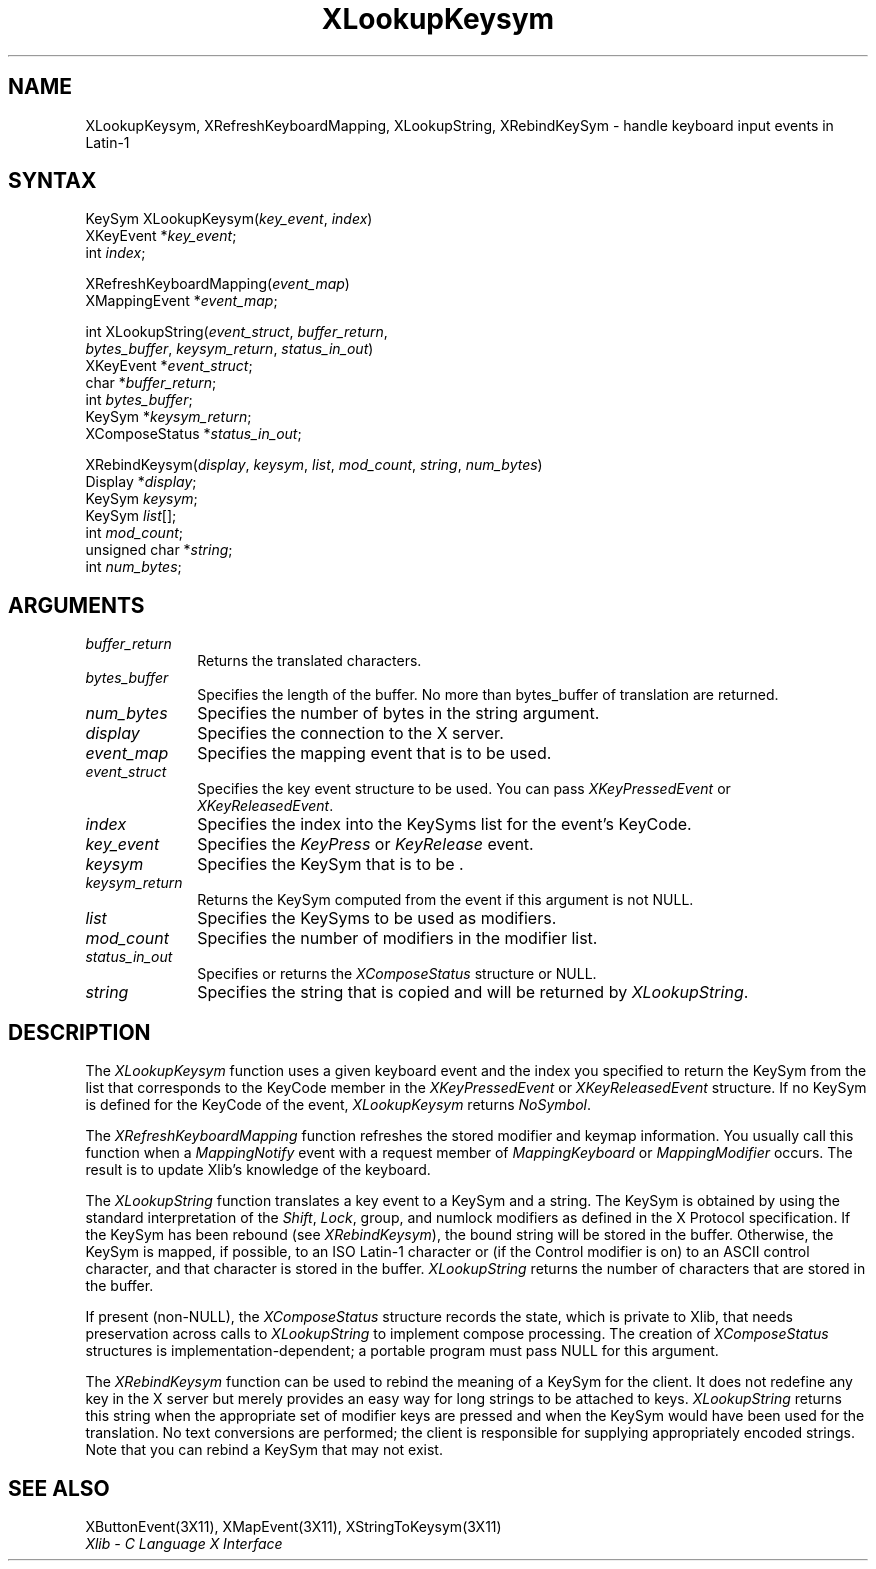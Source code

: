 .\" Copyright \(co 1985, 1986, 1987, 1988, 1989, 1990, 1991, 1994, 1996 X Consortium
.\"
.\" Permission is hereby granted, free of charge, to any person obtaining
.\" a copy of this software and associated documentation files (the
.\" "Software"), to deal in the Software without restriction, including
.\" without limitation the rights to use, copy, modify, merge, publish,
.\" distribute, sublicense, and/or sell copies of the Software, and to
.\" permit persons to whom the Software is furnished to do so, subject to
.\" the following conditions:
.\"
.\" The above copyright notice and this permission notice shall be included
.\" in all copies or substantial portions of the Software.
.\"
.\" THE SOFTWARE IS PROVIDED "AS IS", WITHOUT WARRANTY OF ANY KIND, EXPRESS
.\" OR IMPLIED, INCLUDING BUT NOT LIMITED TO THE WARRANTIES OF
.\" MERCHANTABILITY, FITNESS FOR A PARTICULAR PURPOSE AND NONINFRINGEMENT.
.\" IN NO EVENT SHALL THE X CONSORTIUM BE LIABLE FOR ANY CLAIM, DAMAGES OR
.\" OTHER LIABILITY, WHETHER IN AN ACTION OF CONTRACT, TORT OR OTHERWISE,
.\" ARISING FROM, OUT OF OR IN CONNECTION WITH THE SOFTWARE OR THE USE OR
.\" OTHER DEALINGS IN THE SOFTWARE.
.\"
.\" Except as contained in this notice, the name of the X Consortium shall
.\" not be used in advertising or otherwise to promote the sale, use or
.\" other dealings in this Software without prior written authorization
.\" from the X Consortium.
.\"
.\" Copyright \(co 1985, 1986, 1987, 1988, 1989, 1990, 1991 by
.\" Digital Equipment Corporation
.\"
.\" Portions Copyright \(co 1990, 1991 by
.\" Tektronix, Inc.
.\"
.\" Permission to use, copy, modify and distribute this documentation for
.\" any purpose and without fee is hereby granted, provided that the above
.\" copyright notice appears in all copies and that both that copyright notice
.\" and this permission notice appear in all copies, and that the names of
.\" Digital and Tektronix not be used in in advertising or publicity pertaining
.\" to this documentation without specific, written prior permission.
.\" Digital and Tektronix makes no representations about the suitability
.\" of this documentation for any purpose.
.\" It is provided ``as is'' without express or implied warranty.
.\" 
.\" $XFree86: xc/doc/man/X11/XLookKsym.man,v 1.3 2001/02/09 03:47:45 tsi Exp $
.\"
.ds xT X Toolkit Intrinsics \- C Language Interface
.ds xW Athena X Widgets \- C Language X Toolkit Interface
.ds xL Xlib \- C Language X Interface
.ds xC Inter-Client Communication Conventions Manual
.na
.de Ds
.nf
.\\$1D \\$2 \\$1
.ft 1
.\".ps \\n(PS
.\".if \\n(VS>=40 .vs \\n(VSu
.\".if \\n(VS<=39 .vs \\n(VSp
..
.de De
.ce 0
.if \\n(BD .DF
.nr BD 0
.in \\n(OIu
.if \\n(TM .ls 2
.sp \\n(DDu
.fi
..
.de FD
.LP
.KS
.TA .5i 3i
.ta .5i 3i
.nf
..
.de FN
.fi
.KE
.LP
..
.de IN		\" send an index entry to the stderr
..
.de C{
.KS
.nf
.D
.\"
.\"	choose appropriate monospace font
.\"	the imagen conditional, 480,
.\"	may be changed to L if LB is too
.\"	heavy for your eyes...
.\"
.ie "\\*(.T"480" .ft L
.el .ie "\\*(.T"300" .ft L
.el .ie "\\*(.T"202" .ft PO
.el .ie "\\*(.T"aps" .ft CW
.el .ft R
.ps \\n(PS
.ie \\n(VS>40 .vs \\n(VSu
.el .vs \\n(VSp
..
.de C}
.DE
.R
..
.de Pn
.ie t \\$1\fB\^\\$2\^\fR\\$3
.el \\$1\fI\^\\$2\^\fP\\$3
..
.de ZN
.ie t \fB\^\\$1\^\fR\\$2
.el \fI\^\\$1\^\fP\\$2
..
.de hN
.ie t <\fB\\$1\fR>\\$2
.el <\fI\\$1\fP>\\$2
..
.de NT
.ne 7
.ds NO Note
.if \\n(.$>$1 .if !'\\$2'C' .ds NO \\$2
.if \\n(.$ .if !'\\$1'C' .ds NO \\$1
.ie n .sp
.el .sp 10p
.TB
.ce
\\*(NO
.ie n .sp
.el .sp 5p
.if '\\$1'C' .ce 99
.if '\\$2'C' .ce 99
.in +5n
.ll -5n
.R
..
.		\" Note End -- doug kraft 3/85
.de NE
.ce 0
.in -5n
.ll +5n
.ie n .sp
.el .sp 10p
..
.ny0
.TH XLookupKeysym 3X11 __xorgversion__ "XLIB FUNCTIONS"
.SH NAME
XLookupKeysym, XRefreshKeyboardMapping, XLookupString, XRebindKeySym \- handle keyboard input events in Latin-1
.SH SYNTAX
KeySym XLookupKeysym(\^\fIkey_event\fP, \fIindex\fP\^)
.br
      XKeyEvent *\fIkey_event\fP\^;
.br
      int \fIindex\fP\^;
.LP
XRefreshKeyboardMapping(\^\fIevent_map\fP\^)
.br
      XMappingEvent *\fIevent_map\fP\^;
.LP
int XLookupString(\^\fIevent_struct\fP, \fIbuffer_return\fP,
 \fIbytes_buffer\fP, \fIkeysym_return\fP, \fIstatus_in_out\fP\^)
.br
      XKeyEvent *\fIevent_struct\fP\^;
.br
      char *\fIbuffer_return\fP\^;
.br
      int \fIbytes_buffer\fP\^;
.br
      KeySym *\fIkeysym_return\fP\^;
.br
      XComposeStatus *\fIstatus_in_out\fP\^;
.LP
XRebindKeysym(\^\fIdisplay\fP, \fIkeysym\fP, \fIlist\fP, \fImod_count\fP, \fIstring\fP, \fInum_bytes\fP\^)
.br
      Display *\fIdisplay\fP\^;
.br
      KeySym \fIkeysym\fP\^;
.br
      KeySym \fIlist\fP\^[\^]\^;
.br
      int \fImod_count\fP\^;
.br
      unsigned char *\fIstring\fP\^;
.br
      int \fInum_bytes\fP\^;
.SH ARGUMENTS
.IP \fIbuffer_return\fP 1i
Returns the translated characters.
.IP \fIbytes_buffer\fP 1i
Specifies the length of the buffer.
No more than bytes_buffer of translation are returned.
.IP \fInum_bytes\fP 1i
Specifies the number of bytes in the string argument.
.IP \fIdisplay\fP 1i
Specifies the connection to the X server.
.IP \fIevent_map\fP 1i
Specifies the mapping event that is to be used.
.IP \fIevent_struct\fP 1i
Specifies the key event structure to be used.
You can pass
.ZN XKeyPressedEvent
or
.ZN XKeyReleasedEvent .
.IP \fIindex\fP 1i
Specifies the index into the KeySyms list for the event's KeyCode.
.IP \fIkey_event\fP 1i
Specifies the 
.ZN KeyPress
or
.ZN KeyRelease
event.
.IP \fIkeysym\fP 1i
Specifies the KeySym that is to be \*(Fn.
.IP \fIkeysym_return\fP 1i
Returns the KeySym computed from the event if this argument is not NULL.
.IP \fIlist\fP 1i
Specifies the KeySyms to be used as modifiers.
.IP \fImod_count\fP 1i
Specifies the number of modifiers in the modifier list.
.IP \fIstatus_in_out\fP 1i
Specifies or returns the 
.ZN XComposeStatus 
structure or NULL.
.IP \fIstring\fP 1i
Specifies the string that is copied and will be returned by 
.ZN XLookupString .
.SH DESCRIPTION
The
.ZN XLookupKeysym
function uses a given keyboard event and the index you specified to return
the KeySym from the list that corresponds to the KeyCode member in the
.ZN XKeyPressedEvent
or
.ZN XKeyReleasedEvent
structure.
If no KeySym is defined for the KeyCode of the event,
.ZN XLookupKeysym
returns
.ZN NoSymbol .
.LP
The
.ZN XRefreshKeyboardMapping
function refreshes the stored modifier and keymap information.
You usually call this function when a
.ZN MappingNotify
event with a request member of
.ZN MappingKeyboard
or
.ZN MappingModifier
occurs.
The result is to update Xlib's knowledge of the keyboard.
.LP
The
.ZN XLookupString
function translates a key event to a KeySym and a string.
The KeySym is obtained by using the standard interpretation of the
.ZN Shift ,
.ZN Lock ,
group, and numlock modifiers as defined in the X Protocol specification.
If the KeySym has been rebound (see
.ZN XRebindKeysym ),
the bound string will be stored in the buffer.
Otherwise, the KeySym is mapped, if possible, to an ISO Latin-1 character
or (if the Control modifier is on) to an ASCII control character,
and that character is stored in the buffer.
.ZN XLookupString
returns the number of characters that are stored in the buffer.
.LP
If present (non-NULL),
the
.ZN XComposeStatus
structure records the state,
which is private to Xlib,
that needs preservation across calls to
.ZN XLookupString
to implement compose processing.
The creation of
.ZN XComposeStatus
structures is implementation-dependent;
a portable program must pass NULL for this argument.
.LP
The
.ZN XRebindKeysym
function can be used to rebind the meaning of a KeySym for the client.
It does not redefine any key in the X server but merely
provides an easy way for long strings to be attached to keys.
.ZN XLookupString
returns this string when the appropriate set of
modifier keys are pressed and when the KeySym would have been used for
the translation.
No text conversions are performed;
the client is responsible for supplying appropriately encoded strings.
Note that you can rebind a KeySym that may not exist.
.SH "SEE ALSO"
XButtonEvent(3X11),
XMapEvent(3X11),
XStringToKeysym(3X11)
.br
\fI\*(xL\fP
